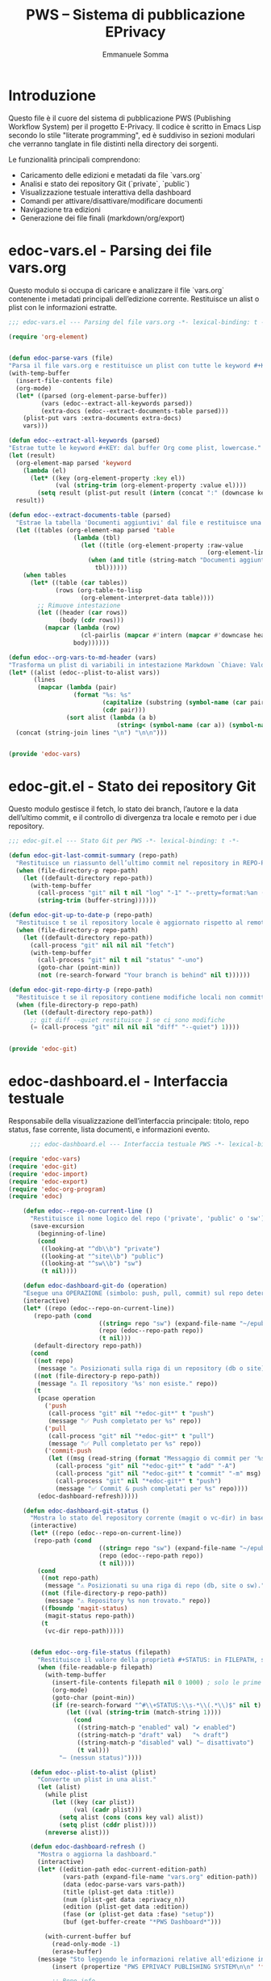 #+TITLE: PWS – Sistema di pubblicazione EPrivacy
#+AUTHOR: Emmanuele Somma
#+PROPERTY: header-args :tangle no
#+OPTIONS: toc:nil num:nil

* Introduzione

Questo file è il cuore del sistema di pubblicazione PWS (Publishing Workflow System)
per il progetto E-Privacy. Il codice è scritto in Emacs Lisp secondo lo stile 
"literate programming", ed è suddiviso in sezioni modulari che verranno tanglate
in file distinti nella directory dei sorgenti.

Le funzionalità principali comprendono:

- Caricamento delle edizioni e metadati da file `vars.org`
- Analisi e stato dei repository Git (`private`, `public`)
- Visualizzazione testuale interattiva della dashboard
- Comandi per attivare/disattivare/modificare documenti
- Navigazione tra edizioni
- Generazione dei file finali (markdown/org/export)

* edoc-vars.el - Parsing dei file vars.org
#+PROPERTY: header-args:emacs-lisp :tangle edoc-vars.el

Questo modulo si occupa di caricare e analizzare il file `vars.org` contenente i metadati
principali dell’edizione corrente. Restituisce un alist o plist con le informazioni estratte.


#+BEGIN_SRC emacs-lisp :tangle edoc-vars.el
  ;;; edoc-vars.el --- Parsing del file vars.org -*- lexical-binding: t -*-

  (require 'org-element)


  (defun edoc-parse-vars (file)
  "Parsa il file vars.org e restituisce un plist con tutte le keyword #+KEY: e i documenti aggiuntivi."
  (with-temp-buffer
    (insert-file-contents file)
    (org-mode)
    (let* ((parsed (org-element-parse-buffer))
           (vars (edoc--extract-all-keywords parsed))
           (extra-docs (edoc--extract-documents-table parsed)))
      (plist-put vars :extra-documents extra-docs)
      vars)))

  (defun edoc--extract-all-keywords (parsed)
  "Estrae tutte le keyword #+KEY: dal buffer Org come plist, lowercase."
  (let (result)
    (org-element-map parsed 'keyword
      (lambda (el)
        (let* ((key (org-element-property :key el))
               (val (string-trim (org-element-property :value el))))
          (setq result (plist-put result (intern (concat ":" (downcase key))) val)))))
    result))

  (defun edoc--extract-documents-table (parsed)
    "Estrae la tabella 'Documenti aggiuntivi' dal file e restituisce una lista di alist."
    (let ((tables (org-element-map parsed 'table
                    (lambda (tbl)
                      (let ((title (org-element-property :raw-value
                                                         (org-element-lineage tbl '(headline)))))
                        (when (and title (string-match "Documenti aggiuntivi" title))
                          tbl))))))
      (when tables
        (let* ((table (car tables))
               (rows (org-table-to-lisp
                      (org-element-interpret-data table))))
          ;; Rimuove intestazione
          (let ((header (car rows))
                (body (cdr rows)))
            (mapcar (lambda (row)
                      (cl-pairlis (mapcar #'intern (mapcar #'downcase header)) row))
                    body))))))

  (defun edoc--org-vars-to-md-header (vars)
  "Trasforma un plist di variabili in intestazione Markdown `Chiave: Valore`."
  (let* ((alist (edoc--plist-to-alist vars))
         (lines
          (mapcar (lambda (pair)
                    (format "%s: %s"
                            (capitalize (substring (symbol-name (car pair)) 1))
                            (cdr pair)))
                  (sort alist (lambda (a b)
                                (string< (symbol-name (car a)) (symbol-name (car b))))))))
    (concat (string-join lines "\n") "\n\n")))


  (provide 'edoc-vars)
#+END_SRC


* edoc-git.el - Stato dei repository Git
#+PROPERTY: header-args:emacs-lisp :tangle edoc-git.el

Questo modulo gestisce il fetch, lo stato dei branch, l’autore e la data dell’ultimo commit,
e il controllo di divergenza tra locale e remoto per i due repository.


#+BEGIN_SRC emacs-lisp :tangle edoc-git.el
  ;;; edoc-git.el --- Stato Git per PWS -*- lexical-binding: t -*-

  (defun edoc-git-last-commit-summary (repo-path)
    "Restituisce un riassunto dell’ultimo commit nel repository in REPO-PATH."
    (when (file-directory-p repo-path)
      (let ((default-directory repo-path))
        (with-temp-buffer
          (call-process "git" nil t nil "log" "-1" "--pretty=format:%an (%ar)")
          (string-trim (buffer-string))))))

  (defun edoc-git-up-to-date-p (repo-path)
    "Restituisce t se il repository locale è aggiornato rispetto al remoto."
    (when (file-directory-p repo-path)
      (let ((default-directory repo-path))
        (call-process "git" nil nil nil "fetch")
        (with-temp-buffer
          (call-process "git" nil t nil "status" "-uno")
          (goto-char (point-min))
          (not (re-search-forward "Your branch is behind" nil t))))))

  (defun edoc-git-repo-dirty-p (repo-path)
    "Restituisce t se il repository contiene modifiche locali non committate."
    (when (file-directory-p repo-path)
      (let ((default-directory repo-path))
        ;; git diff --quiet restituisce 1 se ci sono modifiche
        (= (call-process "git" nil nil nil "diff" "--quiet") 1))))

  
  (provide 'edoc-git)
#+END_SRC

* edoc-dashboard.el - Interfaccia testuale
#+PROPERTY: header-args:emacs-lisp :tangle edoc-dashboard.el

Responsabile della visualizzazione dell’interfaccia principale: titolo, repo status,
fase corrente, lista documenti, e informazioni evento.

#+BEGIN_SRC emacs-lisp :tangle edoc-dashboard.el
        ;;; edoc-dashboard.el --- Interfaccia testuale PWS -*- lexical-binding: t -*-

  (require 'edoc-vars)
  (require 'edoc-git)
  (require 'edoc-import)
  (require 'edoc-export)
  (require 'edoc-org-program)
  (require 'edoc)

      (defun edoc--repo-on-current-line ()
        "Restituisce il nome logico del repo ('private', 'public' o 'sw') in base alla riga del cursore."
        (save-excursion
          (beginning-of-line)
          (cond
           ((looking-at "^db\\b") "private")
           ((looking-at "^site\\b") "public")
           ((looking-at "^sw\\b") "sw")
           (t nil))))

      (defun edoc-dashboard-git-do (operation)
      "Esegue una OPERAZIONE (simbolo: push, pull, commit) sul repo determinato dalla riga corrente."
      (interactive)
      (let* ((repo (edoc--repo-on-current-line))
      	 (repo-path (cond
                           ((string= repo "sw") (expand-file-name "~/epub-system"))
                           (repo (edoc--repo-path repo))
                           (t nil)))
      	 (default-directory repo-path))
        (cond
         ((not repo)
          (message "⚠ Posizionati sulla riga di un repository (db o site)."))
         ((not (file-directory-p repo-path))
          (message "⚠ Il repository '%s' non esiste." repo))
         (t
          (pcase operation
            ('push
             (call-process "git" nil "*edoc-git*" t "push")
             (message "✅ Push completato per %s" repo))
            ('pull
             (call-process "git" nil "*edoc-git*" t "pull")
             (message "✅ Pull completato per %s" repo))
            ('commit-push
             (let ((msg (read-string (format "Messaggio di commit per '%s': " repo))))
               (call-process "git" nil "*edoc-git*" t "add" "-A")
               (call-process "git" nil "*edoc-git*" t "commit" "-m" msg)
               (call-process "git" nil "*edoc-git*" t "push")
               (message "✅ Commit & push completati per %s" repo))))
          (edoc-dashboard-refresh)))))

      (defun edoc-dashboard-git-status ()
        "Mostra lo stato del repository corrente (magit o vc-dir) in base alla riga attiva."
        (interactive)
        (let* ((repo (edoc--repo-on-current-line))
      	 (repo-path (cond
                           ((string= repo "sw") (expand-file-name "~/epub-system"))
                           (repo (edoc--repo-path repo))
                           (t nil))))
          (cond
           ((not repo-path)
            (message "⚠ Posizionati su una riga di repo (db, site o sw)."))
           ((not (file-directory-p repo-path))
            (message "⚠ Repository %s non trovato." repo))
           ((fboundp 'magit-status)
            (magit-status repo-path))
           (t
            (vc-dir repo-path)))))


        (defun edoc--org-file-status (filepath)
          "Restituisce il valore della proprietà #+STATUS: in FILEPATH, se esiste."
          (when (file-readable-p filepath)
            (with-temp-buffer        
              (insert-file-contents filepath nil 0 1000) ; solo le prime linee
              (org-mode)
              (goto-char (point-min))
              (if (re-search-forward "^#\\+STATUS:\\s-*\\(.*\\)$" nil t)
                  (let ((val (string-trim (match-string 1))))
                    (cond
                     ((string-match-p "enabled" val) "✔ enabled")
                     ((string-match-p "draft" val)   "✎ draft")
                     ((string-match-p "disabled" val) "– disattivato")
                     (t val)))
                "– (nessun status)"))))

        (defun edoc--plist-to-alist (plist)
          "Converte un plist in una alist."
          (let (alist)
            (while plist
              (let ((key (car plist))
                    (val (cadr plist)))
                (setq alist (cons (cons key val) alist))
                (setq plist (cddr plist))))
            (nreverse alist)))

        (defun edoc-dashboard-refresh ()
          "Mostra o aggiorna la dashboard."
          (interactive)
          (let* ((edition-path edoc-current-edition-path)
                 (vars-path (expand-file-name "vars.org" edition-path))
                 (data (edoc-parse-vars vars-path))
                 (title (plist-get data :title))
                 (num (plist-get data :eprivacy_n))
                 (edition (plist-get data :edition))
                 (fase (or (plist-get data :fase) "setup"))
                 (buf (get-buffer-create "*PWS Dashboard*")))
            
            (with-current-buffer buf
              (read-only-mode -1)
              (erase-buffer)
    	  (message "Sto leggendo le informazioni relative all'edizione in corso")
              (insert (propertize "PWS EPRIVACY PUBLISHING SYSTEM\n\n" 'face '(:height 1.5 :weight bold)))
              
              ;; Repo info
              (insert (edoc--dashboard-repo-info "db" (edoc--repo-path "private")))
              (insert (edoc--dashboard-repo-info "site" (edoc--repo-path "public")))
              (insert (edoc--dashboard-repo-info "sw" (edoc--repo-path "sw")))

    	  (message "")
    	  
              ;; Edizione corrente
              (insert (format "\nIn lavorazione su: E-PRIVACY %s %s edition\n" (or num "??") (or edition "??")))
              (insert (format "             Fase: %s\n\n" fase))
              
              ;; Documenti presenti
              (insert (propertize "Documenti presenti nella directory:\n" 'face '(:weight bold)))
              (let* ((doc-files (directory-files edition-path t "\\.org$"))
                     (sorted-docs (sort doc-files #'string<))
                     (max-name-len (apply #'max (mapcar (lambda (f)
                     					  (length (file-name-nondirectory f)))
                     					sorted-docs))))
                (insert (format (format "%%-%ds  🔒  ✅  📝  📄\n" max-name-len) (make-string (+ max-name-len 2) ?-)))
                (dolist (file sorted-docs)
                  (let* ((name (file-name-nondirectory file))
                     	 (status (edoc--org-file-status file))
                     	 (start (point)))
                    (let* ((icons (edoc--org-status-icons file)))
                      (insert (format (format "• %%-%ds  %%s  %%s  %%s  %%s\n" max-name-len)
                 		      name
                 		      (plist-get icons :lock)
                 		      (plist-get icons :enabled)
                 		      (plist-get icons :draft)
                 		      (plist-get icons :md))))
                    (add-text-properties
                     start (point)
                     `(edoc-file ,file
                     		 mouse-face highlight
                     		 help-echo "Premi RET per aprire questo file")))))

      	(insert "\n")
      	(insert (propertize "Legenda:\n" 'face '(:weight bold :underline t)))
      	(insert "🔒/🟩 = Locked / Unlocked   ✅/⛔ = Enabled / Disabled\n")
      	(insert "📝/📄= Draft / Final        🔴 = No MD5 🟢/🟡 MD5 present good / not good\n\n")
              
              ;; Variabili in ordine alfabetico (allineate)
              (insert (propertize "\nVariabili definite in vars.org:\n" 'face '(:weight bold)))
              (let* ((exclude '(:extra-documents))
                     (vars (edoc--filtered-vars data exclude))
                     (max-key-len (apply #'max (mapcar (lambda (pair)
                           				 (length (symbol-name (car pair))))
                                                       vars))))
                (dolist (pair vars)
                  (let* ((key (upcase (substring (symbol-name (car pair)) 1)))
                         (val (cdr pair)))
                    (insert (format (format "%%-%ds : %%s\n" max-key-len) key val)))))
              
              (let ((map (make-sparse-keymap)))
                (define-key map (kbd "RET") #'edoc-dashboard-open-file-at-point)
    	      (define-key map (kbd "(") #'edoc-dashboard-open-private-dired)
    	      (define-key map (kbd ")") #'edoc-dashboard-open-public-dired)
      	    (define-key map (kbd "r p") (lambda () (interactive) (edoc-dashboard-git-do 'push)))
      	    (define-key map (kbd "r P") (lambda () (interactive) (edoc-dashboard-git-do 'pull)))
      	    (define-key map (kbd "r g") (lambda () (interactive) (edoc-dashboard-git-do 'commit-push)))
      	    (define-key map (kbd "r s") #'edoc-dashboard-git-status)
                  (define-key map (kbd "q") #'quit-window)
                  (define-key map (kbd "g") #'edoc-dashboard-refresh)
                  (define-key map (kbd "S") #'edoc-dashboard-toggle-enable)
                  (define-key map (kbd "I") #'edoc-import-markdown)
                  (define-key map (kbd "p") #'edoc-dashboard-publish-file)
                  (define-key map (kbd "X") #'edoc-dashboard-toggle-lock)
      	    (define-key map (kbd "C") #'edoc-dashboard-create-org-file)
      	    (define-key map (kbd "M") #'edoc-dashboard-open-md)
      	    (define-key map (kbd "P") #'edoc-dashboard-publish-all)
                  (use-local-map map))
              
              (goto-char (point-min))
              (read-only-mode 1)
              (switch-to-buffer buf))))

      (defun edoc-dashboard-create-org-file ()
        "Crea un nuovo file Org nella directory dell’edizione corrente e lo apre per l’editing."
        (interactive)
        (let* ((name (read-string "Nome del nuovo file (senza estensione): "))
      	 (filename (concat name ".org"))
      	 (target-dir edoc-current-edition-path)
      	 (path (expand-file-name filename target-dir)))
          (if (file-exists-p path)
      	(message "⚠ Il file '%s' esiste già." filename)
            (progn
      	(unless (file-directory-p target-dir)
                (make-directory target-dir t))
      	(with-temp-buffer
                (insert (format "#+TITLE: %s\n\n" name))
                (write-file path))
      	(message "✅ File creato: %s" path)
      	(find-file path)))))


        (defun edoc--org-file-md-exists-p (org-file)
          "Restituisce t se esiste un file .md corrispondente a ORG-FILE nel repo public."
          (let* ((name (file-name-base org-file))
                 (md-path (expand-file-name (concat name ".md")
                                            (expand-file-name
                                             (file-relative-name edoc-current-edition-path
                                                                 (edoc--repo-path "private"))
                                             (edoc--repo-path "public")))))
            (file-exists-p md-path)))

      (defun edoc--md5-status-icon (file)
      "Restituisce un'icona che indica lo stato del file Markdown esportato."
      (let* ((paths (edoc--org-product-paths file)))
        (cond
         ((not (seq-some #'file-exists-p paths)) "—")            ;; nessun file presente
         ((edoc--md5-up-to-date-p paths) "✔")                    ;; hash corrispondente
         (t "✎"))))                                               ;; esiste ma modificato

        (defun edoc-dashboard-unlock-file ()
          "Sblocca un file Org (cambia STATUS da locked a enabled previa conferma)."
          (interactive)
          (let ((file (get-text-property (point) 'edoc-file))
                (line (line-number-at-pos)))
            (when (and file
                       (string= (edoc--get-org-status file) "locked")
                       (yes-or-no-p (format "Sbloccare il file %s?" (file-name-nondirectory file))))
              (edoc--set-org-status file 'enabled)
              (message "🔓 File sbloccato.")
              (edoc-dashboard-refresh)
              (edoc--goto-line line))))

        (defun edoc-dashboard-lock-file ()
          "Blocca il file Org sulla riga corrente (STATUS → locked)."
          (interactive)
          (let ((file (get-text-property (point) 'edoc-file))
                (line (line-number-at-pos)))
            (if (not file)
                (message "Nessun file selezionato.")
              (let ((status (edoc--get-org-status file)))
                (if (string= status "locked")
                    (message "🔒 Il file è già bloccato.")
                  (edoc--set-org-status file 'locked)
                  (message "🔒 File bloccato.")
                  (edoc-dashboard-refresh)
                  (edoc--goto-line line))))))

      (defun edoc-dashboard-toggle-lock ()
        "Attiva o disattiva il blocco del file Org sulla riga corrente (modifica `#+LOCK:`)."
        (interactive)
        (let ((file (get-text-property (point) 'edoc-file))
              (line (line-number-at-pos)))
          (if (not file)
              (message "⚠ Nessun file selezionato.")
            (if (edoc--get-org-lock file)
                (when (yes-or-no-p (format "🔓 Sbloccare il file %s?" (file-name-nondirectory file)))
                  (edoc--set-lock file nil)
                  (message "🔓 File sbloccato.")
                  (edoc-dashboard-refresh)
                  (edoc--goto-line line))
              (progn
                (edoc--set-lock file t)
                (message "🔒 File bloccato.")
                (edoc-dashboard-refresh)
                (edoc--goto-line line))))))


      (defun edoc--set-lock (file locked)
        "Imposta `#+LOCK:` su yes o no nel FILE Org."
        (edoc--set-org-keyword file "LOCK" (if locked "yes" "no")))

      (defun edoc--set-enabled (file enabled)
        "Imposta `#+ENABLED:` su yes o no nel FILE Org."
        (edoc--set-org-keyword file "ENABLED" (if enabled "yes" "no")))

      (defun edoc--set-draft (file draft)
        "Imposta `#+STATUS:` su draft o cleared nel FILE Org."
        (edoc--set-org-keyword file "STATUS" (if draft "draft" "cleared")))


      (defun edoc--set-org-keyword (file key value)
        "Imposta o aggiorna la keyword `#+KEY:` nel FILE Org con VALUE.
               KEY deve essere una stringa (es: \"LOCK\", \"ENABLED\"). VALUE deve essere una stringa."
        (when (file-exists-p file)
          (with-temp-buffer
            (insert-file-contents file)
            (org-mode)
            (let* ((upkey (upcase key))
                   (re (concat "^#\\+" upkey ":\\s-*.*$")))
              (goto-char (point-min))
              (if (re-search-forward re nil t)
                  (replace-match (format "#+%s: %s" upkey value))
                ;; Se la keyword non c'è, aggiungila dopo il blocco iniziale
                (goto-char (point-min))
                (while (looking-at "^#\\+")
                  (forward-line 1))
                (insert (format "#+%s: %s\n" upkey value))))
            ;; Assicura che ci sia una riga vuota dopo le keyword
            (goto-char (point-min))
            (while (looking-at "^#\\+")
              (forward-line 1))
            (unless (looking-at "^\\s-*$")
              (insert "\n"))
            (write-region (point-min) (point-max) file nil 'silent))))


      (defun edoc-dashboard-toggle-enable ()
        "Inverti lo STATUS del file .org sulla riga corrente."
        (interactive)
        (let ((file (get-text-property (point) 'edoc-file))
              (line (line-number-at-pos)))
          (if (not (and file (file-exists-p file)))
              (message "Nessun file .org su questa riga.")
            (let ((enabled (edoc--get-org-enabled file)))
             	(if (edoc--get-org-lock file)
             	    (message "Il file è bloccato 🔒. Non posso operare.")
             	  (edoc--set-enabled file (not enabled))
         	  (if enabled
                    (message "🚫 %s disabilitato." (file-name-nondirectory file)))
                (message "✅ %s abilitato." (file-name-nondirectory file)))
              (edoc-dashboard-refresh)                                                                                                                      
              (edoc--goto-line line)))))

      (defun edoc--get-org-status (filepath)
        "Restituisce il valore di `#+STATUS:` in FILEPATH, o nil se non presente."
        (when (file-readable-p filepath)
          (with-temp-buffer
            (insert-file-contents filepath nil 0 1000)
            (org-mode)
            (goto-char (point-min))
            (when (re-search-forward "^#\\+STATUS:\\s-*\\(.*\\)$" nil t)
              (string-trim (match-string 1))))))

      (defun edoc--read-org-keyword-p (file key &optional test-fn)
        "Restituisce t se il file Org FILE contiene `#+KEY:` il cui valore passa TEST-FN.

           Se TEST-FN è nil, considera vero solo se il valore è \"yes\" o \"t\" (case-insensitive)."
        (when (file-readable-p file)
          (with-temp-buffer
            (insert-file-contents file nil 0 1000)
            (org-mode)
            (goto-char (point-min))
            (when (re-search-forward (concat "^#\\+" (upcase key) ":\\s-*\\(.*\\)$") nil t)
              (let ((val (downcase (string-trim (match-string 1)))))
                (if test-fn
                    (funcall test-fn val)
                  (or (string= val "yes")
                      (string= val "t"))))))))

      (defun edoc--get-org-lock (file)
        "Restituisce t se `#+LOCK:` è `yes` o `t`."
        (edoc--read-org-keyword-p file "LOCK"))
      (defun edoc--get-org-enabled (file)
        "Restituisce t se `#+ENABLED:` è `yes` o `t`."
        (edoc--read-org-keyword-p file "ENABLED"))

      (defun edoc--get-org-draft (file)
        "Restituisce t se `#+STATUS:` è `draft` (case-insensitive)."
        (if (file-exists-p file)
          (if (edoc--read-org-keyword-p file "STATUS"
                                    (lambda (val) (string= val "draft")))
      	"📝" "📄") "❌"))

      (defun edoc--org-status-icons (file)
      "Restituisce un plist con le icone degli stati per il FILE Org."
      (let* ((lock (if (edoc--get-org-lock file) "🔒" "🟩"))
             (enabled (if (edoc--get-org-enabled file) "✅" "⛔"))
             (draft (edoc--get-org-draft file))
             (md-icon (cond
                       ((not (seq-some #'file-exists-p (edoc--org-product-paths file)))
                        "🔴") ;; markdown non esistente
                       ((edoc--md5-up-to-date-p (edoc--org-product-paths file))
                        "🟢")  ;; markdown e hash combaciano
                       (t "🟡")))) ;; markdown esiste ma modificato
        (list :lock lock
              :enabled enabled
              :draft draft
              :md md-icon)))

      (defun edoc-dashboard-open-file-at-point ()
        "Apre il file .org associato alla riga corrente nella dashboard, se presente."
        (interactive)
        (let ((file (get-text-property (point) 'edoc-file)))
          (if (and file (file-exists-p file))
              (let ((inhibit-read-only t))
                (switch-to-buffer (find-file-noselect file)))
            (message "Nessun file .org associato a questa riga."))))


      (defun edoc--dashboard-repo-info (label repo-path)
        "Restituisce una stringa con lo stato del repository."
        (let* ((commit (edoc-git-last-commit-summary repo-path))
               (status (cond
                        ((not (file-directory-p repo-path)) "✖ non presente")
                        ((edoc-git-repo-dirty-p repo-path) "⚠ modifiche locali")
                        ((not (edoc-git-up-to-date-p repo-path)) "↯ non aggiornato")
                        (t "✔ aggiornato"))))
          (format "%-4s v. %40s      %s\n" label (or commit "—") status)))

      (defun edoc--filtered-vars (plist &optional exclude)
        "Ritorna una alist ordinata delle variabili in PLIST, escludendo EXCLUDE."
        (let ((exclude (or exclude '(:extra-documents))))
          (sort
           (cl-remove-if (lambda (pair) (member (car pair) exclude))
                         (edoc--plist-to-alist plist))
           (lambda (a b) (string< (symbol-name (car a))
                                  (symbol-name (car b)))))))


      (defun edoc-dashboard-open-private-dired ()
      "Apre dired nella directory di lavoro dell’edizione corrente (repo private)."
      (interactive)
      (let ((path edoc-current-edition-path))
        (if (and path (file-directory-p path))
            (dired path)
          (message "⚠ Nessuna edizione corrente o directory non trovata."))))

    (defun edoc-dashboard-open-public-dired ()
      "Apre dired nella directory corrispondente nel repo public."
      (interactive)
      (let* ((relpath (file-relative-name edoc-current-edition-path
                                          (edoc--repo-path "private")))
             (public-path (expand-file-name relpath (edoc--repo-path "public"))))
        (if (file-directory-p public-path)
            (dired public-path)
          (message "⚠ Directory public non trovata: %s" public-path))))

      (defun edoc--set-org-status (file status)
        "Imposta o aggiorna il valore `#+STATUS:` in FILE con STATUS ('enabled, 'disabled, ecc.)."
        (when (file-exists-p file)
          (with-temp-buffer
            (insert-file-contents file)
            (org-mode)
            (goto-char (point-min))
            (if (re-search-forward "^#\\+STATUS:\\s-*\\(.*\\)$" nil t)
                (replace-match (concat "#+STATUS: " (symbol-name status)))
              ;; Se non c'è, inserisci in alto dopo eventuali #+ altre variabili
              (goto-char (point-min))
              (if (re-search-forward "^#\\+" nil t)
                  (progn
                    (beginning-of-line)
                    (insert "#+STATUS: " (symbol-name status) "\n"))
                (insert "#+STATUS: " (symbol-name status) "\n")))
            (write-region (point-min) (point-max) file))))


      (defun edoc--goto-line (n)
        "Vai alla linea N senza attivare marker."
        (goto-char (point-min))
        (forward-line (1- n)))

      (defun edoc-dashboard-open-md ()
        "Apre il file Markdown corrispondente al file Org sotto il cursore, se esiste."
        (interactive)
        (let* ((org-file (get-text-property (point) 'edoc-file))
      	 (line (line-number-at-pos)))
          (if (not org-file)
      	(message "⚠ Nessun file selezionato.")
            (let* ((base (file-name-base org-file))
                   (relpath (file-relative-name edoc-current-edition-path
                                                (edoc--repo-path "private")))
                   (md-file (expand-file-name (concat base ".md")
      					(expand-file-name relpath
                                                                (edoc--repo-path "public")))))
      	(if (file-exists-p md-file)
                  (find-file md-file)
                (message "❌ File Markdown non trovato: %s" md-file))))))

      (provide 'edoc-dashboard)
#+END_SRC


* edoc.el - Entry point del sistema
#+PROPERTY: header-args:emacs-lisp :tangle edoc.el

Punto di ingresso del sistema: caricamento pacchetti, definizione di `defcustom` e variabili globali, gestione dell’edizione corrente.


#+BEGIN_SRC emacs-lisp :tangle edoc.el
  ;;; edoc.el --- Entry point PWS -*- lexical-binding: t -*-

  (defgroup edoc nil
    "Sistema di pubblicazione EPrivacy."
    :group 'applications)

  (defcustom edoc-current-edition-path "~/production-site/private/content/2025/summer/"
    "Percorso dell’edizione EPrivacy in lavorazione."
    :type 'directory
    :group 'edoc)

  (defcustom edoc-repo-private
    "git@github.com-pws:progettowinstonsmith/eprivacy-org-db.git"
    "Repository Git privato contenente i sorgenti Org."
    :type 'string
    :group 'edoc)

  (defcustom edoc-repo-public
    "git@github.com-pws:progettowinstonsmith/e-privacy-site.git"
    "Repository Git pubblico contenente il sito generato."
    :type 'string
    :group 'edoc)

  (defcustom edoc-production-dir
    "~/production-site"
    "Directory di lavoro contenente i repository clonati."
    :type 'directory
    :group 'edoc)

  (defun edoc--repo-path (name)
  "Restituisce il path assoluto di un sotto-repo dentro `edoc-production-dir`,
oppure `~/epub-system` se NAME è \"sw\"."
  (if (string= name "sw")
      (expand-file-name "~/epub-system")
    (expand-file-name name edoc-production-dir)))

  (defun edoc-clone-repos ()
    "Clona i repository se non esistono già nella `production-dir`."
    (interactive)
    (let ((default-directory edoc-production-dir))
      (unless (file-directory-p edoc-production-dir)
        (make-directory edoc-production-dir t))
      (dolist (repo `(("private" . ,edoc-repo-private)
                      ("public"  . ,edoc-repo-public)))
        (let* ((name (car repo))
               (url (cdr repo))
               (target (edoc--repo-path name)))
          (if (file-directory-p target)
              (message "Repo '%s' già clonato." name)
            (message "Clonazione di '%s' da %s..." name url)
            (call-process "git" nil "*edoc-git*" t "clone" url name)
            (message "✔ Clonato %s in %s" name target))))))

  (defun edoc-pull-repos ()
    "Esegue `git pull` nei repository clonati nella production-dir."
    (interactive)
    (dolist (repo-name '("private" "public"))
      (let ((repo-path (edoc--repo-path repo-name)))
        (if (file-directory-p repo-path)
            (let ((default-directory repo-path))
              (message "Aggiornamento repo %s..." repo-name)
              (call-process "git" nil "*edoc-git*" t "pull" "--ff-only")
              (message "✔ Pull completato in %s" repo-path))
          (message "⚠ Repo %s non trovato, forse serve `edoc-clone-repos`?" repo-name)))))

  (provide 'edoc)
#+END_SRC


* edoc-import.el - Importazione Markdown → Org
#+PROPERTY: header-args:emacs-lisp :tangle edoc-import.el

Questa sezione definisce una funzione interattiva per importare un file `.md` dal repository pubblico (`public`)
alla directory corrispondente del repository privato (`private`), convertendolo in Org Mode tramite `pandoc`.

L’operazione è sicura: il file `.org` viene generato solo se non esiste già nella destinazione.

#+BEGIN_SRC emacs-lisp  :tangle edoc-export.el
  ;;; edoc-export.el --- Funzioni di esportazione -*- lexical-binding: t -*-

  (require 'edoc-org-program)
  (defun edoc--org-product-paths (file)
    "Restituisce la lista completa dei path dei file da produrre (in `public/`) per un FILE Org."
    (let* ((base (file-name-base file))
           (relpath (file-relative-name edoc-current-edition-path
                                        (edoc--repo-path "private")))
           (target-dir (expand-file-name relpath (edoc--repo-path "public")))
           (product-line (edoc--read-org-keyword-value file "PRODUCT")))
      (if product-line
          ;; split su virgole e/o spazi, rimuove vuoti
          (let ((names (split-string product-line "[,[:space:]]+" t)))
            (mapcar (lambda (name) (expand-file-name name target-dir)) names))
        ;; default: nome file org -> .md
        (list (expand-file-name (concat base ".md") target-dir)))))

  (defun edoc--product-exists-p (file)
    "Restituisce t se almeno uno dei file prodotti da FILE esiste già."
    (seq-some #'file-exists-p (edoc--org-product-paths file)))


  (defun edoc--read-org-keyword-value (file key)
    "Restituisce il valore della keyword `#+KEY:` nel FILE, oppure nil se assente."
    (when (file-readable-p file)
      (with-temp-buffer
        (insert-file-contents file nil 0 1000)
        (org-mode)
        (goto-char (point-min))
        (when (re-search-forward (concat "^#\\+" (upcase key) ":\\s-*\\(.*\\)$") nil t)
          (string-trim (match-string 1))))))


  (defun edoc--prepend-md-header (md-file header)
    "Aggiunge HEADER (stringa multilinea) in testa a MD-FILE."
    (when (and (file-exists-p md-file)
               (file-writable-p md-file))
      (let ((old-content (with-temp-buffer
                           (insert-file-contents md-file)
                           (buffer-string))))
        (with-temp-file md-file
          (insert header)
          (insert old-content)))))

  (defun edoc-dashboard-publish-file ()
    "Esporta il file Org corrente in Markdown nella directory public, e lo blocca.
        Se esiste `#+PWS_EXPORT:` viene chiamata una funzione personalizzata `edoc-export-org-<label>-to-markdown`.
        Se esiste `#+PRODUCT:` vengono generati più file. Se almeno uno esiste, viene chiesta conferma per sovrascrivere.
        Chiede conferma anche per il blocco del file al termine."
    (interactive)
    (let ((file (get-text-property (point) 'edoc-file))
          (line (line-number-at-pos)))
      (if (not file)
          (message "⚠ Nessun file selezionato.")
        (if (edoc--get-org-lock file)
            (message "❌ Il file è bloccato. Usa `U` per sbloccarlo.")
          (let* ((product-paths (edoc--org-product-paths file))
                 (export-label (edoc--read-org-keyword-value file "PWS_EXPORT")))
            ;; Conferma se esistono già prodotti
            (when (and product-paths
                       (edoc--product-exists-p file)
                       (not (yes-or-no-p "⚠ Alcuni file di destinazione esistono. Sovrascriverli?")))
              (user-error "⛔ Esportazione annullata."))
            ;; Crea directory
            (dolist (p product-paths)
              (let ((dir (file-name-directory p)))
                (unless (file-directory-p dir)
                  (make-directory dir t))))
            ;; Esegue l'esportazione
            (cond
             ;; Personalizzata via PWS_EXPORT
             (export-label
              (let* ((fun-name (intern (format "edoc-export-org-%s-to-markdown" export-label))))
                (if (fboundp fun-name)
                    (progn
                      (funcall fun-name file (car product-paths))
                      (when (yes-or-no-p "🔒 Bloccare il file dopo l'esportazione?")
                        (edoc--set-lock file t))
                      (message "✅ Esportato con `%s`:\n→ %s"
                               export-label
                               (mapconcat #'file-relative-name product-paths "\n→ "))
                      (edoc-dashboard-refresh)
                      (edoc--goto-line line))
                  (message "❌ Funzione export '%s' non trovata." fun-name))))
             ;; Standard via pandoc
             (t
      	    (let* ((vars-path (expand-file-name "vars.org" edoc-current-edition-path)))
      	      (let* ((target-md (car product-paths))
      		     (cmd (format "pandoc -f org -t markdown %s -o %s"
                                    (shell-quote-argument (expand-file-name file))
                                    (shell-quote-argument target-md)))
      		     (output-buf "*edoc-pandoc*"))
                  (with-current-buffer (get-buffer-create output-buf)
                    (erase-buffer))
                  (if (= (call-process-shell-command cmd nil output-buf t) 0)
      		    (progn
      		      (let* ((vars (edoc--combine-org-vars file))
      			     (header (edoc--org-vars-to-md-header vars)))
      			(edoc--prepend-md-header target-md header))
      		      (edoc--write-md5-file product-paths)
      		      (when (yes-or-no-p "🔒 Bloccare il file dopo l'esportazione?")
                          (edoc--set-lock file t))
      		      (message "✅ Esportato con pandoc:\n→ %s"
      			       (mapconcat #'file-relative-name product-paths "\n→ "))
      		      (edoc-dashboard-refresh)
      		      (edoc--goto-line line))
                    (progn
      		    (message "❌ Errore durante l'esportazione con pandoc. Mostro log...")
      		    (display-buffer output-buf))))))))))))

  (defun edoc--read-org-keywords (file)
    "Legge tutte le keyword `#+KEY:` da FILE e restituisce un plist."
    (with-temp-buffer
      (insert-file-contents file nil 0 1000)
      (org-mode)
      (let ((parsed (org-element-parse-buffer))
            result)
        (org-element-map parsed 'keyword
          (lambda (el)
            (let ((key (org-element-property :key el))
                  (val (org-element-property :value el)))
              (when (and key val)
                (setq result (plist-put result
                                        (intern (concat ":" (downcase key)))
                                        (string-trim val)))))))
        result)))

  (defun edoc--combine-org-vars (file)
    "Combina le variabili di vars.org e quelle locali del FILE.
    Le keyword locali sovrascrivono quelle globali. LOCK viene escluso."
    (let* ((vars-file (expand-file-name "vars.org" edoc-current-edition-path))
           (global-vars (edoc-parse-vars vars-file))
           (local-vars (edoc--read-org-keywords file))
           (combined (copy-sequence global-vars)))
      ;; Sovrascrivi le globali con le locali
      (while local-vars
        (let ((key (pop local-vars))
              (val (pop local-vars)))
          (setq combined (plist-put combined key val))))
      ;; Rimuovi LOCK
      (setq combined (edoc--remove-from-plist combined :lock))
      combined))

  (defun edoc--remove-from-plist (plist key)
    "Rimuove la coppia KEY dal PLIST se presente."
    (let (result)
      (while plist
        (let ((k (pop plist))
              (v (pop plist)))
          (unless (eq k key)
            (setq result (plist-put result k v)))))
      result))

  (defun edoc-dashboard-publish-all ()
    "Esporta tutti i file Org abilitati dell’edizione corrente."
    (interactive)
    (let* ((dir edoc-current-edition-path)
           (files (directory-files dir t "\\.org$"))
           (enabled-files (seq-filter #'edoc--get-org-enabled files)))
      (if (null enabled-files)
          (message "⚠ Nessun file abilitato da esportare.")
        (when (yes-or-no-p (format "Esportare %d file abilitati?" (length enabled-files)))
          (dolist (file enabled-files)
            (with-temp-buffer
              (insert-file-contents file nil 0 1000)
              (goto-char (point-min))
              (let ((buf (current-buffer)))
                (let ((inhibit-message t)
                      (edoc--in-batch-export t)) ;; variabile dinamica per silenziare messaggi
                  (let ((buffer (current-buffer)))
                    (with-current-buffer (get-buffer-create "*edoc-export-log*")
                      (goto-char (point-max))
                      (insert (format "\n---\nExporting: %s\n" (file-name-nondirectory file))))
                    ;; imposta proprietà temporanee e chiama la funzione
                    (with-current-buffer (get-buffer "*PWS Dashboard*")
                      (save-excursion
                        (goto-char (point-min))
                        (when (re-search-forward (regexp-quote (file-name-nondirectory file)) nil t)
                          (put-text-property (point-at-bol) (point-at-eol) 'edoc-file file)
                          (goto-char (point-at-bol))
                          (call-interactively #'edoc-dashboard-publish-file)))))))))
          (message "✅ Esportazione batch completata.")
          (display-buffer "*edoc-export-log*")))))

  (provide 'edoc-export)
#+END_SRC
  
#+BEGIN_SRC emacs-lisp  :tangle edoc-import.el
  ;;; edoc-import.el --- Importazione da Markdown a Org -*- lexical-binding: t -*-

  (require 'edoc) ;; usa edoc--repo-path e edoc-current-edition-path

  (defun edoc-import-markdown ()
    "Importa un file Markdown dal repo pubblico a quello privato come file Org, se non esiste già."
    (interactive)
    (let* ((public-root (edoc--repo-path "public"))
           (private-root (edoc--repo-path "private"))
           ;; percorso relativo dell’edizione corrente (es. content/2025/summer)
           (relative-path (file-relative-name edoc-current-edition-path private-root))
           (public-dir (expand-file-name relative-path public-root))
           (private-dir (expand-file-name relative-path private-root))
           (file (read-file-name "Importa markdown: " public-dir nil t nil
                                 (lambda (f) (string-match "\\.md$" f))))
           (basename (file-name-base file))
           (org-file (expand-file-name (concat basename ".org") private-dir)))
      (if (file-exists-p org-file)
          (message "⚠️ Il file %s esiste già nel repository privato." (file-name-nondirectory org-file))
        (unless (file-directory-p private-dir)
          (make-directory private-dir t))
        (let* ((clean-md (make-temp-file "edoc-md-clean" nil ".md")))
  	;; pulizia iniziale: elimina chiavi tipo YAML
  	(with-temp-buffer
  	  (insert-file-contents file)
  	  (goto-char (point-min))
  	  ;; Rimuove le righe iniziali tipo chiave: valore fino alla prima riga vuota
  	  (while (and (not (eobp))
  		      (looking-at-p "[^[:space:]]+:"))
  	    (kill-whole-line))
  	  ;; Se la riga successiva è vuota, toglila pure
  	  (when (looking-at-p "^\\s-*$")
  	    (kill-whole-line))
  	  ;; Scrivi su file temporaneo
  	  (write-region (point-min) (point-max) clean-md))
  	;; Ora lancia pandoc sul file temporaneo pulito

  	;; Aspetta fino a 30 secondi che il file sia leggibile
  	(let ((waited 0))
  	  (while (and (not (file-readable-p clean-md))
  		      (< waited 30))
  	    (sleep-for 0.1)
  	    (setq waited (+ waited 0.1))))

  	(if (not (file-readable-p clean-md))
  	    (message "❌ File temporaneo non pronto dopo 30 secondi.")
  	(let ((cmd (format "pandoc -f markdown -t org %s -o %s"
  			   (shell-quote-argument clean-md)
  			   (shell-quote-argument (expand-file-name org-file)))))
  	  (if (= (shell-command cmd) 0)
  	      (progn
  		(message "✅ Importato e convertito: %s → %s"
  			 (file-name-nondirectory file)
  			 (file-name-nondirectory org-file))
  		(sit-for 0.5)
  		(edoc-dashboard-refresh))
  	    (message "❌ Errore durante la conversione con pandoc."))))))))

  (provide 'edoc-import)
#+END_SRC



#+BEGIN_SRC emacs-lisp  :tangle edoc-import.el
    (defun edoc--write-md5-file (paths)
      "Scrive l'MD5 della concatenazione dei contenuti dei file in PATHS in un file nascosto `.nome.md5`.
    Usa il primo file per determinare il nome dell'hash file."
      (when paths
        (let* ((combined
                (mapconcat (lambda (p)
                             (when (file-readable-p p)
                               (with-temp-buffer
                                 (insert-file-contents p)
                                 (buffer-string))))
                           paths
                           ""))
               (md5-hash (md5 combined))
               (hash-file (concat (file-name-directory (car paths))
                                  "." (file-name-nondirectory (car paths))
                                  ".md5")))
          (with-temp-file hash-file
            (insert md5-hash))
          hash-file)))

    (defun edoc--md5-up-to-date-p (paths)
      "Restituisce t se il contenuto MD5 dei PATHS corrisponde al valore nel file `.nome.md5`."
      (when paths
        (let* ((first-file (car paths))
               (hash-file (concat (file-name-directory first-file)
                                  "." (file-name-nondirectory first-file)
                                  ".md5")))
          (when (and (file-exists-p hash-file)
                     (file-readable-p hash-file))
            (let* ((actual-md5 (md5 (mapconcat
                                     (lambda (p)
                                       (with-temp-buffer
                                         (insert-file-contents p)
                                         (buffer-string)))
                                     paths "")))
                   (stored-md5 (with-temp-buffer
                                 (insert-file-contents hash-file)
                                 (string-trim (buffer-string)))))
              (string= actual-md5 stored-md5))))))

    (defun edoc--org-product-paths (file)
    "Restituisce la lista completa dei path dei file Markdown da produrre per FILE Org.

  Se il file contiene la keyword `#+PRODUCT:`, i nomi elencati vengono usati.
  Altrimenti viene usato il nome base del file con estensione `.md`, nella directory public."
    (let* ((base (file-name-base file))
           (relpath (file-relative-name edoc-current-edition-path
                                        (edoc--repo-path "private")))
           (target-dir (expand-file-name relpath (edoc--repo-path "public")))
           (product-line (edoc--read-org-keyword-value file "PRODUCT")))
      (if product-line
          ;; Split su virgole e/o spazi, rimuove stringhe vuote
          (let ((names (split-string product-line "[,[:space:]]+" t)))
            (mapcar (lambda (name)
                      (expand-file-name name target-dir))
                    names))
        ;; Default: nome del file .org → .md
        (list (expand-file-name (concat base ".md") target-dir)))))

  (defun edoc--read-org-keyword-value (file key)
  "Restituisce il valore della keyword `#+KEY:` nel FILE, oppure nil se assente."
  (when (file-readable-p file)
    (with-temp-buffer
      (insert-file-contents file nil 0 1000)
      (org-mode)
      (goto-char (point-min))
      (when (re-search-forward (concat "^#\\+" (upcase key) ":\\s-*\\(.*\\)$") nil t)
        (string-trim (match-string 1))))))

#+END_SRC
